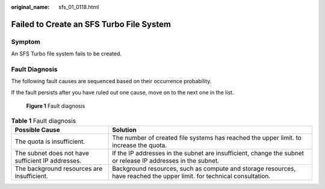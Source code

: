 :original_name: sfs_01_0118.html

.. _sfs_01_0118:

Failed to Create an SFS Turbo File System
=========================================

Symptom
-------

An SFS Turbo file system fails to be created.

Fault Diagnosis
---------------

The following fault causes are sequenced based on their occurrence probability.

If the fault persists after you have ruled out one cause, move on to the next one in the list.


.. figure:: /_static/images/en-us_image_0000002053408725.png
   :alt: **Figure 1** Fault diagnosis

   **Figure 1** Fault diagnosis

.. table:: **Table 1** Fault diagnosis

   +---------------------------------------------------+------------------------------------------------------------------------------------------------------------------------+
   | Possible Cause                                    | Solution                                                                                                               |
   +===================================================+========================================================================================================================+
   | The quota is insufficient.                        | The number of created file systems has reached the upper limit. to increase the quota.                                 |
   +---------------------------------------------------+------------------------------------------------------------------------------------------------------------------------+
   | The subnet does not have sufficient IP addresses. | If the IP addresses in the subnet are insufficient, change the subnet or release IP addresses in the subnet.           |
   +---------------------------------------------------+------------------------------------------------------------------------------------------------------------------------+
   | The background resources are insufficient.        | Background resources, such as compute and storage resources, have reached the upper limit. for technical consultation. |
   +---------------------------------------------------+------------------------------------------------------------------------------------------------------------------------+
